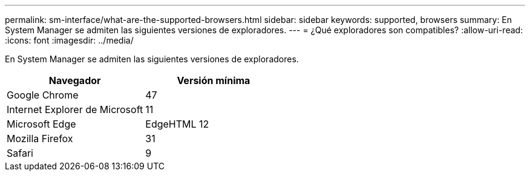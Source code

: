 ---
permalink: sm-interface/what-are-the-supported-browsers.html 
sidebar: sidebar 
keywords: supported, browsers 
summary: En System Manager se admiten las siguientes versiones de exploradores. 
---
= ¿Qué exploradores son compatibles?
:allow-uri-read: 
:icons: font
:imagesdir: ../media/


[role="lead"]
En System Manager se admiten las siguientes versiones de exploradores.

|===
| Navegador | Versión mínima 


 a| 
Google Chrome
 a| 
47



 a| 
Internet Explorer de Microsoft
 a| 
11



 a| 
Microsoft Edge
 a| 
EdgeHTML 12



 a| 
Mozilla Firefox
 a| 
31



 a| 
Safari
 a| 
9

|===